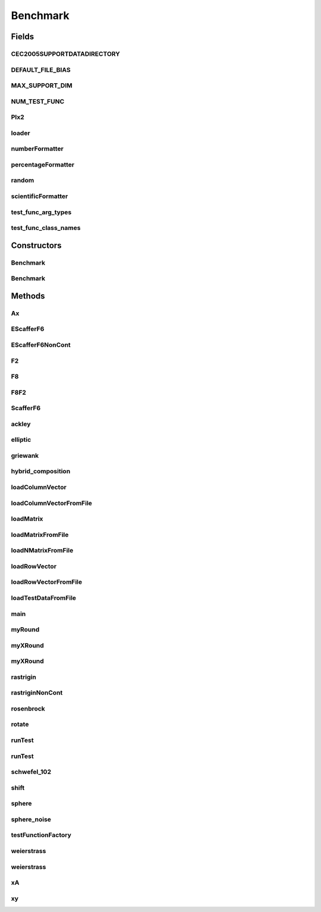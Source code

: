 .. java:import:: org.uma.jmetal.util JMetalException

.. java:import:: org.uma.jmetal.util JMetalLogger

.. java:import:: java.io BufferedReader

.. java:import:: java.io FileInputStream

.. java:import:: java.io FileReader

.. java:import:: java.io InputStreamReader

.. java:import:: java.text DecimalFormat

.. java:import:: java.util Random

.. java:import:: java.util StringTokenizer

.. java:import:: java.util.logging Level

Benchmark
=========

.. java:package:: org.uma.jmetal.problem.singleobjective.cec2005competitioncode
   :noindex:

.. java:type:: public class Benchmark

Fields
------
CEC2005SUPPORTDATADIRECTORY
^^^^^^^^^^^^^^^^^^^^^^^^^^^

.. java:field:: public static final String CEC2005SUPPORTDATADIRECTORY
   :outertype: Benchmark

DEFAULT_FILE_BIAS
^^^^^^^^^^^^^^^^^

.. java:field:: public static final String DEFAULT_FILE_BIAS
   :outertype: Benchmark

MAX_SUPPORT_DIM
^^^^^^^^^^^^^^^

.. java:field:: public static final int MAX_SUPPORT_DIM
   :outertype: Benchmark

NUM_TEST_FUNC
^^^^^^^^^^^^^

.. java:field:: public static final int NUM_TEST_FUNC
   :outertype: Benchmark

PIx2
^^^^

.. java:field:: public static final double PIx2
   :outertype: Benchmark

loader
^^^^^^

.. java:field:: public static final ClassLoader loader
   :outertype: Benchmark

numberFormatter
^^^^^^^^^^^^^^^

.. java:field:: public static final DecimalFormat numberFormatter
   :outertype: Benchmark

percentageFormatter
^^^^^^^^^^^^^^^^^^^

.. java:field:: public static final DecimalFormat percentageFormatter
   :outertype: Benchmark

random
^^^^^^

.. java:field:: public static final Random random
   :outertype: Benchmark

scientificFormatter
^^^^^^^^^^^^^^^^^^^

.. java:field:: public static final DecimalFormat scientificFormatter
   :outertype: Benchmark

test_func_arg_types
^^^^^^^^^^^^^^^^^^^

.. java:field:: static final Class<?>[] test_func_arg_types
   :outertype: Benchmark

test_func_class_names
^^^^^^^^^^^^^^^^^^^^^

.. java:field:: public static final String[] test_func_class_names
   :outertype: Benchmark

Constructors
------------
Benchmark
^^^^^^^^^

.. java:constructor:: public Benchmark() throws JMetalException
   :outertype: Benchmark

Benchmark
^^^^^^^^^

.. java:constructor:: public Benchmark(String file_bias) throws JMetalException
   :outertype: Benchmark

Methods
-------
Ax
^^

.. java:method:: public static void Ax(double[] result, double[][] A, double[] x)
   :outertype: Benchmark

EScafferF6
^^^^^^^^^^

.. java:method:: public static double EScafferF6(double[] x)
   :outertype: Benchmark

EScafferF6NonCont
^^^^^^^^^^^^^^^^^

.. java:method:: public static double EScafferF6NonCont(double[] x)
   :outertype: Benchmark

F2
^^

.. java:method:: public static double F2(double x, double y)
   :outertype: Benchmark

F8
^^

.. java:method:: public static double F8(double x)
   :outertype: Benchmark

F8F2
^^^^

.. java:method:: public static double F8F2(double[] x)
   :outertype: Benchmark

ScafferF6
^^^^^^^^^

.. java:method:: public static double ScafferF6(double x, double y)
   :outertype: Benchmark

ackley
^^^^^^

.. java:method:: public static double ackley(double[] x)
   :outertype: Benchmark

elliptic
^^^^^^^^

.. java:method:: public static double elliptic(double[] x)
   :outertype: Benchmark

griewank
^^^^^^^^

.. java:method:: public static double griewank(double[] x)
   :outertype: Benchmark

hybrid_composition
^^^^^^^^^^^^^^^^^^

.. java:method:: public static double hybrid_composition(double[] x, HCJob job) throws JMetalException
   :outertype: Benchmark

loadColumnVector
^^^^^^^^^^^^^^^^

.. java:method:: public static void loadColumnVector(BufferedReader brSrc, int rows, double[] column) throws Exception
   :outertype: Benchmark

loadColumnVectorFromFile
^^^^^^^^^^^^^^^^^^^^^^^^

.. java:method:: public static void loadColumnVectorFromFile(String file, int rows, double[] column) throws JMetalException
   :outertype: Benchmark

loadMatrix
^^^^^^^^^^

.. java:method:: public static void loadMatrix(BufferedReader brSrc, int rows, int columns, double[][] matrix) throws Exception
   :outertype: Benchmark

loadMatrixFromFile
^^^^^^^^^^^^^^^^^^

.. java:method:: public static void loadMatrixFromFile(String file, int rows, int columns, double[][] matrix) throws JMetalException
   :outertype: Benchmark

loadNMatrixFromFile
^^^^^^^^^^^^^^^^^^^

.. java:method:: public static void loadNMatrixFromFile(String file, int N, int rows, int columns, double[][][] matrix) throws JMetalException
   :outertype: Benchmark

loadRowVector
^^^^^^^^^^^^^

.. java:method:: public static void loadRowVector(BufferedReader brSrc, int columns, double[] row) throws Exception
   :outertype: Benchmark

loadRowVectorFromFile
^^^^^^^^^^^^^^^^^^^^^

.. java:method:: public static void loadRowVectorFromFile(String file, int columns, double[] row) throws JMetalException
   :outertype: Benchmark

loadTestDataFromFile
^^^^^^^^^^^^^^^^^^^^

.. java:method:: public static void loadTestDataFromFile(String file, int num_test_points, int test_dimension, double[][] x, double[] f) throws JMetalException
   :outertype: Benchmark

main
^^^^

.. java:method:: public static void main(String[] args) throws JMetalException
   :outertype: Benchmark

myRound
^^^^^^^

.. java:method:: public static double myRound(double x)
   :outertype: Benchmark

myXRound
^^^^^^^^

.. java:method:: public static double myXRound(double x, double o)
   :outertype: Benchmark

myXRound
^^^^^^^^

.. java:method:: public static double myXRound(double x)
   :outertype: Benchmark

rastrigin
^^^^^^^^^

.. java:method:: public static double rastrigin(double[] x)
   :outertype: Benchmark

rastriginNonCont
^^^^^^^^^^^^^^^^

.. java:method:: public static double rastriginNonCont(double[] x)
   :outertype: Benchmark

rosenbrock
^^^^^^^^^^

.. java:method:: public static double rosenbrock(double[] x)
   :outertype: Benchmark

rotate
^^^^^^

.. java:method:: public static void rotate(double[] results, double[] x, double[][] matrix)
   :outertype: Benchmark

runTest
^^^^^^^

.. java:method:: public void runTest() throws JMetalException
   :outertype: Benchmark

runTest
^^^^^^^

.. java:method:: public void runTest(int func_num) throws JMetalException
   :outertype: Benchmark

schwefel_102
^^^^^^^^^^^^

.. java:method:: public static double schwefel_102(double[] x)
   :outertype: Benchmark

shift
^^^^^

.. java:method:: public static void shift(double[] results, double[] x, double[] o)
   :outertype: Benchmark

sphere
^^^^^^

.. java:method:: public static double sphere(double[] x)
   :outertype: Benchmark

sphere_noise
^^^^^^^^^^^^

.. java:method:: public static double sphere_noise(double[] x)
   :outertype: Benchmark

testFunctionFactory
^^^^^^^^^^^^^^^^^^^

.. java:method:: public TestFunc testFunctionFactory(int func_num, int dimension) throws JMetalException
   :outertype: Benchmark

weierstrass
^^^^^^^^^^^

.. java:method:: public static double weierstrass(double[] x)
   :outertype: Benchmark

weierstrass
^^^^^^^^^^^

.. java:method:: public static double weierstrass(double[] x, double a, double b, int Kmax)
   :outertype: Benchmark

xA
^^

.. java:method:: public static void xA(double[] result, double[] x, double[][] A)
   :outertype: Benchmark

xy
^^

.. java:method:: public static double xy(double[] x, double[] y)
   :outertype: Benchmark

